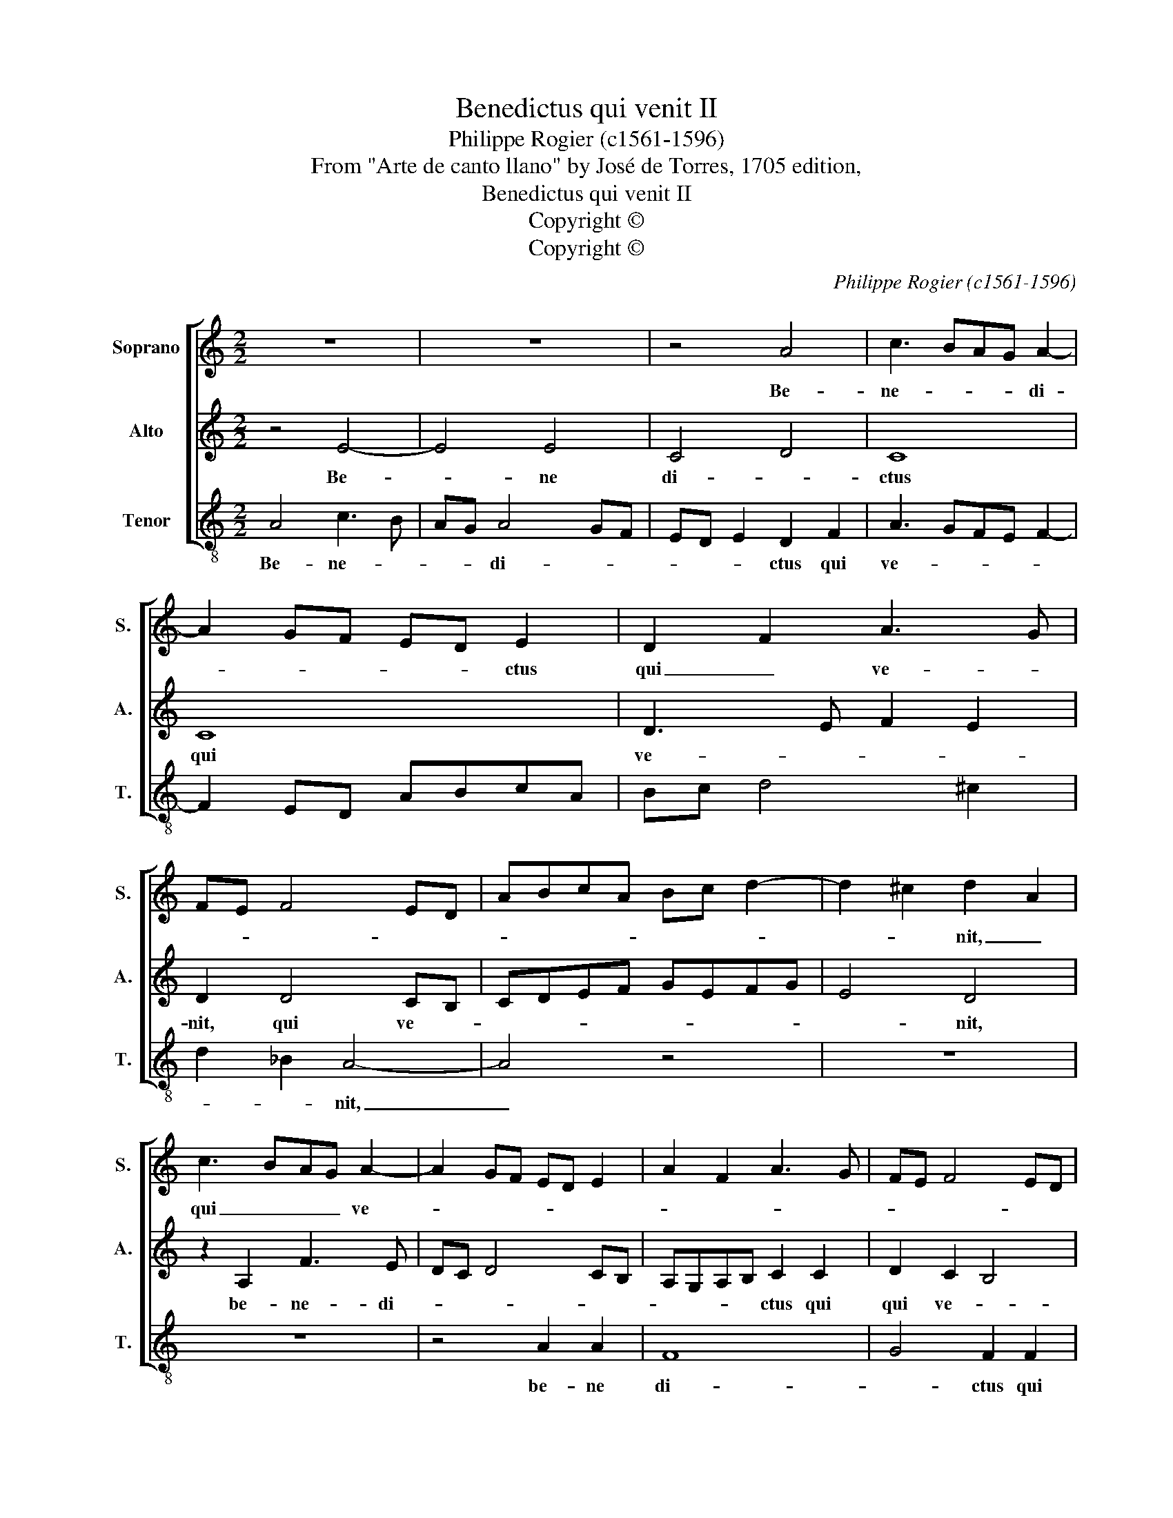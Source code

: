 X:1
T:Benedictus qui venit II
T:Philippe Rogier (c1561-1596)
T:From "Arte de canto llano" by José de Torres, 1705 edition,
T:Benedictus qui venit II
T:Copyright © 
T:Copyright © 
C:Philippe Rogier (c1561-1596)
Z:From "Arte de canto llano"
Z:by José de Torres, 1705 edition,
Z:Copyright ©
%%score [ 1 2 3 ]
L:1/8
M:2/2
K:C
V:1 treble nm="Soprano" snm="S."
V:2 treble nm="Alto" snm="A."
V:3 treble-8 transpose=-12 nm="Tenor" snm="T."
V:1
 z8 | z8 | z4 A4 | c3 BAG A2- | A2 GF ED E2 | D2 F2 A3 G | FE F4 ED | ABcA Bc d2- | d2 ^c2 d2 A2 | %9
w: ||Be-|ne- * * * di-|* * * * * ctus|qui _ ve- *|||* * nit, _|
 c3 BAG A2- | A2 GF ED E2 | A2 F2 A3 G | FE F4 ED | ABcA Bc d2- | d2 ^c2 d4 | z8 | A4 A4 | F4 G4 | %18
w: qui _ _ _ ve-|||||* * nit||in no-|mi- ne|
 F4 A4 | B4 c4- | c4 B4 | A4 z2 A2 | G2 F2 E2 AB | cBAG FD d2- | d2 c2 c4 | z4 z2 c2 | %26
w: do- *||* mi-|ni, in|no- mi- ne _ _|_ _ _ _ _ _ do-|* mi- ni,|in|
 B2 A2 G2 cd | edcB A3 B | ^c2 d4 c2 | d8 |] %30
w: no- mi- ne do- *||* * mi-|ni.|
V:2
 z4 E4- | E4 E4 | C4 D4 | C8 | C8 | D3 E F2 E2 | D2 D4 CB, | CDEF GEFG | E4 D4 | z2 A,2 F3 E | %10
w: Be-|* ne|di- *|ctus|qui|ve- * * *|nit, qui ve- *||* nit,|be- ne- di-|
 DC D4 CB, | A,G,A,B, C2 C2 | D2 C2 B,4 | A,2 A2 G2 F2 | E4 z2 DE | FEDC B,G, G2- | G2 FE F2 C2 | %17
w: |* * * * ctus qui|qui ve- *|nit in no- mi-|ne do- *||* * * mi- ni,|
 D2 F2 !courtesy!_E2 D2 | C2 z2 z2 A2- | A2 G4 F2 | E2 EF GFED | CA, E4 D2 | E2 C4 C2 | A,4 z4 | %24
w: in no- * mi-|ne, in|_ no- mi-|ne do- * * * * *|* * * ni-|ni, do- mi-|ni,|
 E4 E2 C2 | D4 C2 C2 | D4 E4- | E4 F4 | E8 | D8 |] %30
w: in no- mi-|ne do- mi-|ni, do-||mi-|ni.|
V:3
 A4 c3 B | AG A4 GF | ED E2 D2 F2 | A3 GFE F2- | F2 ED ABcA | Bc d4 ^c2 | d2 _B2 A4- | A4 z4 | z8 | %9
w: Be- ne- *|* * di- * *|* * * ctus qui|ve- * * * *|||* * nit,|_||
 z8 | z4 A2 A2 | F8 | G4 F2 F2 | G4 A4 | _B4 A2 B2 | G4 d4 | z4 z2 d2 | c2 !courtesy!_B2 A2 de | %18
w: |be- ne|di-|* ctus qui|ve- *|nit, qui _|ve- nit|in|no- mi- ne do- *|
 fedc B2 E2 | A8 | z4 z2 A2 | G2 F2 E2 AB | cBAG F4 | B3 B A2 AB | cBAG ^F2 G2 | A2 A2 G2 ^F2 | %26
w: * * * * * mi-|ni,|in|no- mi- ne do- *|* * * mi- ni,|_ do- * * *|* * * * * mi-|ni, in no- mi-|
 E2 AB cBAG | FD A4 G2 | A4 D4- | D8 |] %30
w: ne do- * * * * *||mi- ni.|_|

